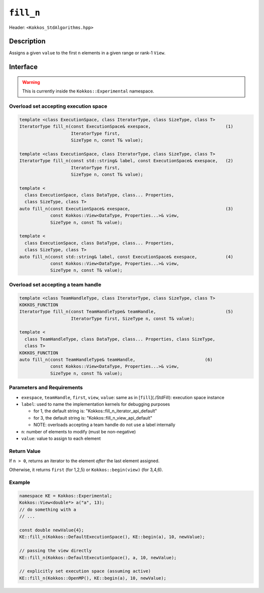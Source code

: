 
``fill_n``
===========

Header: ``<Kokkos_StdAlgorithms.hpp>``

Description
-----------

Assigns a given ``value`` to the first ``n`` elements in a given range or rank-1 ``View``.


Interface
---------

.. warning:: This is currently inside the ``Kokkos::Experimental`` namespace.


Overload set accepting execution space
~~~~~~~~~~~~~~~~~~~~~~~~~~~~~~~~~~~~~~

.. code-block:: cpp

   template <class ExecutionSpace, class IteratorType, class SizeType, class T>
   IteratorType fill_n(const ExecutionSpace& exespace,                             (1)
                       IteratorType first,
                       SizeType n, const T& value);

   template <class ExecutionSpace, class IteratorType, class SizeType, class T>
   IteratorType fill_n(const std::string& label, const ExecutionSpace& exespace,   (2)
                       IteratorType first,
                       SizeType n, const T& value);

   template <
     class ExecutionSpace, class DataType, class... Properties, 
     class SizeType, class T>
   auto fill_n(const ExecutionSpace& exespace,                                     (3)
               const Kokkos::View<DataType, Properties...>& view,
               SizeType n, const T& value);

   template <
     class ExecutionSpace, class DataType, class... Properties, 
     class SizeType, class T>
   auto fill_n(const std::string& label, const ExecutionSpace& exespace,           (4)
               const Kokkos::View<DataType, Properties...>& view,
               SizeType n, const T& value);

Overload set accepting a team handle
~~~~~~~~~~~~~~~~~~~~~~~~~~~~~~~~~~~~

.. versionadded:: 4.2


.. code-block:: cpp

   template <class TeamHandleType, class IteratorType, class SizeType, class T>
   KOKKOS_FUNCTION
   IteratorType fill_n(const TeamHandleType& teamHandle,                           (5)
                       IteratorType first, SizeType n, const T& value);

   template <
     class TeamHandleType, class DataType, class... Properties, class SizeType, 
     class T>
   KOKKOS_FUNCTION
   auto fill_n(const TeamHandleType& teamHandle,                           (6)
               const Kokkos::View<DataType, Properties...>& view,
               SizeType n, const T& value);


Parameters and Requirements
~~~~~~~~~~~~~~~~~~~~~~~~~~~

- ``exespace``, ``teamHandle``, ``first``, ``view``, ``value``: same as in [``fill``](./StdFill): execution space instance

- ``label``: used to name the implementation kernels for debugging purposes

  - for 1, the default string is: "Kokkos::fill_n_iterator_api_default"

  - for 3, the default string is: "Kokkos::fill_n_view_api_default"

  - NOTE: overloads accepting a team handle do not use a label internally

- ``n``: number of elements to modify (must be non-negative)

- ``value``: value to assign to each element

Return Value
~~~~~~~~~~~~

If ``n > 0``, returns an iterator to the element *after* the last element assigned.

Otherwise, it returns ``first`` (for 1,2,5) or ``Kokkos::begin(view)`` (for 3,4,6).


Example
~~~~~~~~~~~~

.. code-block:: cpp

   namespace KE = Kokkos::Experimental;
   Kokkos::View<double*> a("a", 13);
   // do something with a
   // ...

   const double newValue{4};
   KE::fill_n(Kokkos::DefaultExecutionSpace(), KE::begin(a), 10, newValue);

   // passing the view directly
   KE::fill_n(Kokkos::DefaultExecutionSpace(), a, 10, newValue);

   // explicitly set execution space (assuming active)
   KE::fill_n(Kokkos::OpenMP(), KE::begin(a), 10, newValue);
